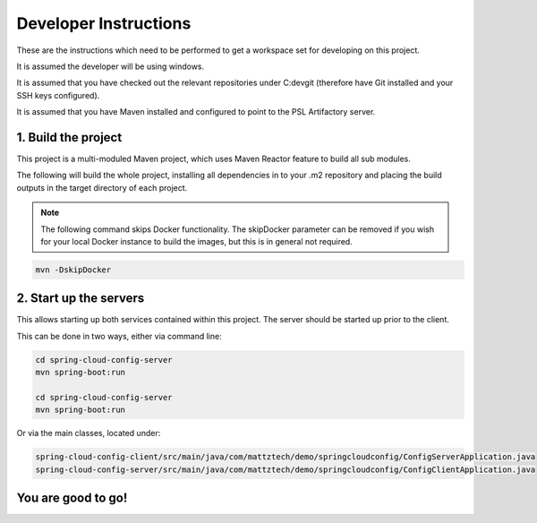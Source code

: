 .. _ref-developer:

Developer Instructions
**********************

These are the instructions which need to be performed to get a workspace set for developing
on this project.

It is assumed the developer will be using windows.

It is assumed that you have checked out the relevant repositories under C:\dev\git
(therefore have Git installed and your SSH keys configured).

It is assumed that you have Maven installed and configured to point to the PSL
Artifactory server.

1. Build the project
--------------------

This project is a multi-moduled Maven project, which uses Maven Reactor feature to build all sub modules.

The following will build the whole project, installing all dependencies in to your .m2 repository and placing the
build outputs in the target directory of each project.

.. note:: The following command skips Docker functionality. The skipDocker parameter can be removed if you wish for
          your local Docker instance to build the images, but this is in general not required.

.. code-block:: bash

    mvn -DskipDocker


2. Start up the servers
-----------------------

This allows starting up both services contained within this project. The server should be started up prior to the
client.

This can be done in two ways, either via command line:

.. code-block:: bash

    cd spring-cloud-config-server
    mvn spring-boot:run

    cd spring-cloud-config-server
    mvn spring-boot:run

Or via the main classes, located under:

.. code-block:: bash

    spring-cloud-config-client/src/main/java/com/mattztech/demo/springcloudconfig/ConfigServerApplication.java
    spring-cloud-config-server/src/main/java/com/mattztech/demo/springcloudconfig/ConfigClientApplication.java

You are good to go!
-------------------
